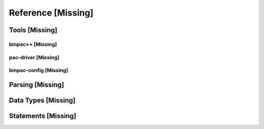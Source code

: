 
Reference [Missing]
-------------------

Tools [Missing]
~~~~~~~~~~~~~~~

binpac++ [Missing]
^^^^^^^^^^^^^^^^^^

pac-driver [Missing]
^^^^^^^^^^^^^^^^^^^^

binpac-config [Missing]
^^^^^^^^^^^^^^^^^^^^^^^

Parsing [Missing]
~~~~~~~~~~~~~~~~~

Data Types [Missing]
~~~~~~~~~~~~~~~~~~~~

Statements [Missing]
~~~~~~~~~~~~~~~~~~~~


